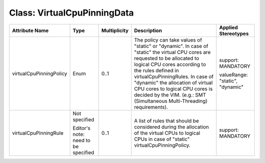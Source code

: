 .. Copyright 2018 (China Mobile)
.. This file is licensed under the CREATIVE COMMONS ATTRIBUTION 4.0 INTERNATIONAL LICENSE
.. Full license text at https://creativecommons.org/licenses/by/4.0/legalcode

Class: VirtualCpuPinningData
============================

+-------------------------+-------------+------------------+-------------------------+---------------+
| **Attribute Name**      | **Type**    | **Multiplicity** | **Description**         | **Applied     |
|                         |             |                  |                         | Stereotypes** |
+=========================+=============+==================+=========================+===============+
| virtualCpuPinningPolicy | Enum        | 0..1             | The policy              | support:      |
|                         |             |                  | can take                | MANDATORY     |
|                         |             |                  | values of               |               |
|                         |             |                  | "static" or             | valueRange:   |
|                         |             |                  | "dynamic".              | "static",     |
|                         |             |                  | In case of              | "dynamic"     |
|                         |             |                  | "static" the virtual    |               |
|                         |             |                  | CPU cores are           |               |
|                         |             |                  | requested to be         |               |
|                         |             |                  | allocated to logical    |               |
|                         |             |                  | CPU cores according     |               |
|                         |             |                  | to the rules defined in |               |
|                         |             |                  | virtualCpuPinningRules. |               |
|                         |             |                  | In case of "dynamic"    |               |
|                         |             |                  | the allocation          |               |
|                         |             |                  | of virtual CPU cores    |               |
|                         |             |                  | to logical CPU cores    |               |
|                         |             |                  | is decided by the VIM.  |               |
|                         |             |                  | (e.g.: SMT              |               |
|                         |             |                  | (Simultaneous           |               |
|                         |             |                  | Multi-Threading)        |               |
|                         |             |                  | requirements).          |               |
+-------------------------+-------------+------------------+-------------------------+---------------+
| virtualCpuPinningRule   | Not         | 0..1             | A list of               | support:      |
|                         | specified   |                  | rules that              | MANDATORY     |
|                         |             |                  | should be               |               |
|                         | Editor's    |                  | considered              |               |
|                         | note: need  |                  | during the              |               |
|                         | to be       |                  | allocation              |               |
|                         | specified   |                  | of the                  |               |
|                         |             |                  | virtual CPUs to         |               |
|                         |             |                  | logical CPUs in case of |               |
|                         |             |                  | "static"                |               |
|                         |             |                  | virtualCpuPinningPolicy.|               |
+-------------------------+-------------+------------------+-------------------------+---------------+

